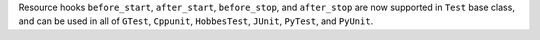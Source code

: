 Resource hooks ``before_start``, ``after_start``, ``before_stop``, and ``after_stop`` are now supported in ``Test`` base class, and can be used in all of ``GTest``, ``Cppunit``, ``HobbesTest``,  ``JUnit``, ``PyTest``, and ``PyUnit``.